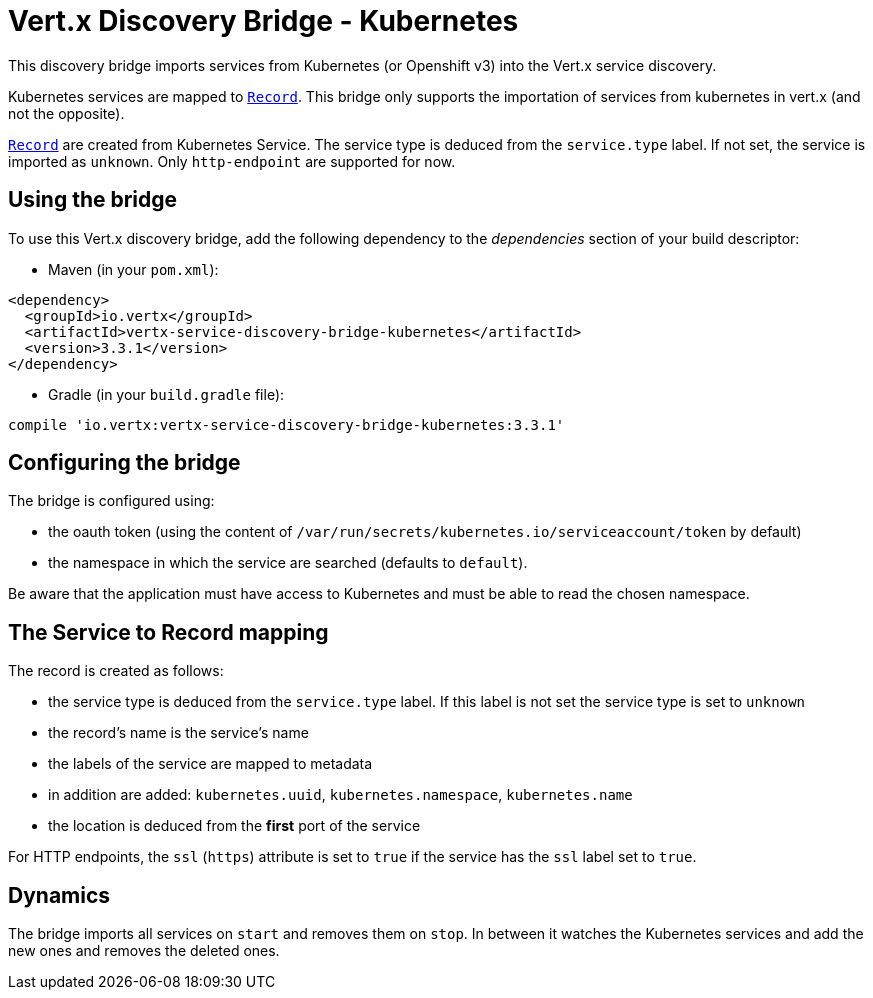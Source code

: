 = Vert.x Discovery Bridge - Kubernetes

This discovery bridge imports services from Kubernetes (or Openshift v3) into the Vert.x service discovery.

Kubernetes services are mapped to `link:../../apidocs/io/vertx/servicediscovery/Record.html[Record]`. This bridge only
supports the importation of services from kubernetes in vert.x (and not the opposite).

`link:../../apidocs/io/vertx/servicediscovery/Record.html[Record]` are created from Kubernetes Service. The service type is deduced from the `service.type` label. If
not set, the service is imported as `unknown`. Only `http-endpoint` are supported for now.

== Using the bridge

To use this Vert.x discovery bridge, add the following dependency to the _dependencies_ section of your build
descriptor:

* Maven (in your `pom.xml`):

[source,xml,subs="+attributes"]
----
<dependency>
  <groupId>io.vertx</groupId>
  <artifactId>vertx-service-discovery-bridge-kubernetes</artifactId>
  <version>3.3.1</version>
</dependency>
----

* Gradle (in your `build.gradle` file):

[source,groovy,subs="+attributes"]
----
compile 'io.vertx:vertx-service-discovery-bridge-kubernetes:3.3.1'
----

== Configuring the bridge

The bridge is configured using:

* the oauth token (using the content of `/var/run/secrets/kubernetes.io/serviceaccount/token` by default)
* the namespace in which the service are searched (defaults to `default`).

Be aware that the application must have access to Kubernetes and must be able to read the chosen namespace.

== The Service to Record mapping

The record is created as follows:

* the service type is deduced from the `service.type` label. If this label is not set the service type is set to
`unknown`
* the record's name is the service's name
* the labels of the service are mapped to metadata
* in addition are added: `kubernetes.uuid`, `kubernetes.namespace`, `kubernetes.name`
* the location is deduced from the **first** port of the service

For HTTP endpoints, the `ssl` (`https`) attribute is set to `true` if the service has the `ssl` label set to `true`.

== Dynamics

The bridge imports all services on `start` and removes them on `stop`. In between it watches the Kubernetes
services and add the new ones and removes the deleted ones.